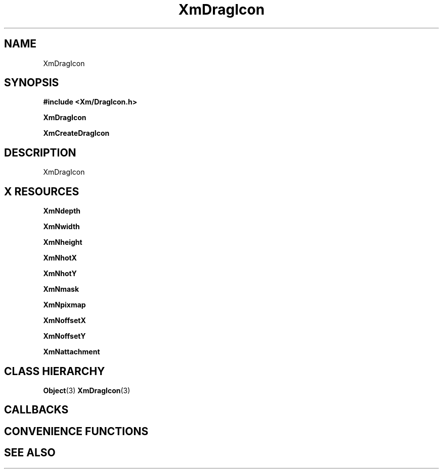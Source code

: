 '\" t
.\" $Header: /cvsroot/lesstif/lesstif/doc/lessdox/widgets/XmDragIcon.3,v 1.4 2001/03/04 22:02:02 amai Exp $
.\"
.\" Copyright (C) 1997-1998 Free Software Foundation, Inc.
.\" 
.\" This file is part of the GNU LessTif Library.
.\" This library is free software; you can redistribute it and/or
.\" modify it under the terms of the GNU Library General Public
.\" License as published by the Free Software Foundation; either
.\" version 2 of the License, or (at your option) any later version.
.\" 
.\" This library is distributed in the hope that it will be useful,
.\" but WITHOUT ANY WARRANTY; without even the implied warranty of
.\" MERCHANTABILITY or FITNESS FOR A PARTICULAR PURPOSE.  See the GNU
.\" Library General Public License for more details.
.\" 
.\" You should have received a copy of the GNU Library General Public
.\" License along with this library; if not, write to the Free
.\" Software Foundation, Inc., 675 Mass Ave, Cambridge, MA 02139, USA.
.\" 
.TH XmDragIcon 3 "April 1998" "LessTif Project" "LessTif Manuals"
.SH NAME
XmDragIcon
.SH SYNOPSIS
.B #include <Xm/DragIcon.h>
.PP
.B XmDragIcon
.PP
.B XmCreateDragIcon
.SH DESCRIPTION
XmDragIcon
.SH X RESOURCES
.TS
tab(;);
l l l l l.
Name;Class;Type;Default;Access
_
XmNdepth;XmCDepth;Int;1;CSG
XmNwidth;XmCWidth;Dimension;NULL;CSG
XmNheight;XmCHeight;Dimension;NULL;CSG
XmNhotX;XmCHot;Position;NULL;CSG
XmNhotY;XmCHot;Position;NULL;CSG
XmNmask;XmCPixmap;Bitmap;NULL;CSG
XmNpixmap;XmCPixmap;Bitmap;NULL;CSG
XmNoffsetX;XmCOffset;Position;NULL;CSG
XmNoffsetY;XmCOffset;Position;NULL;CSG
XmNattachment;XmCAttachment;IconAttachment;NULL;CSG
.TE
.PP
.BR XmNdepth
.PP
.BR XmNwidth
.PP
.BR XmNheight
.PP
.BR XmNhotX
.PP
.BR XmNhotY
.PP
.BR XmNmask
.PP
.BR XmNpixmap
.PP
.BR XmNoffsetX
.PP
.BR XmNoffsetY
.PP
.BR XmNattachment
.PP
.SH CLASS HIERARCHY
.BR Object (3)
.BR XmDragIcon (3)
.SH CALLBACKS
.SH CONVENIENCE FUNCTIONS
.SH SEE ALSO
